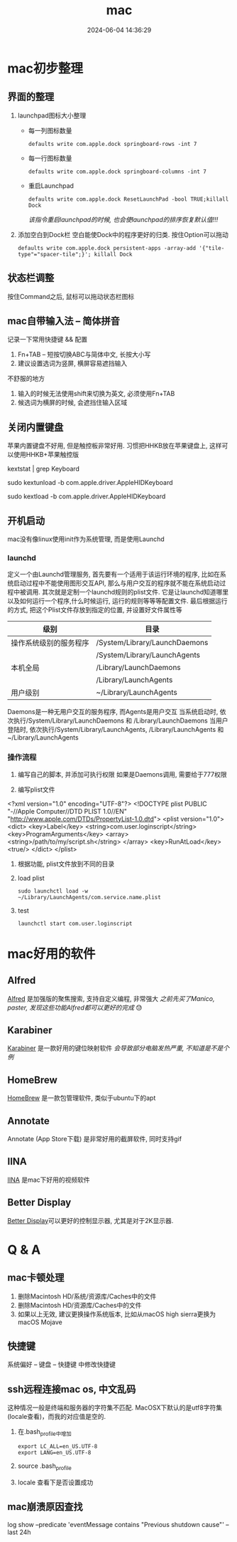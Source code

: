 #+title: mac
#+date: 2024-06-04 14:36:29
#+hugo_section: docs
#+hugo_bundle: os/mac
#+export_file_name: index
#+hugo_weight: 2
#+hugo_draft: false
#+hugo_auto_set_lastmod: t
#+hugo_custom_front_matter: :bookCollapseSection false

* mac初步整理
** 界面的整理
   1. launchpad图标大小整理
      - 每一列图标数量
         : defaults write com.apple.dock springboard-rows -int 7
      - 每一行图标数量
        : defaults write com.apple.dock springboard-columns -int 7
      - 重启Launchpad
        : defaults write com.apple.dock ResetLaunchPad -bool TRUE;killall Dock
        /该指令重启launchpad的时候, 也会使launchpad的排序恢复默认值!!!/
   2. 添加空白到Dock栏
      空白能使Dock中的程序更好的归类. 按住Option可以拖动
      : defaults write com.apple.dock persistent-apps -array-add '{"tile-type"="spacer-tile";}'; killall Dock
** 状态栏调整
   按住Command之后, 鼠标可以拖动状态栏图标
** mac自带输入法 -- 简体拼音
   记录一下常用快捷键 && 配置
   1. Fn+TAB -- 短按切换ABC与简体中文, 长按大小写
   2. 建议设置选词为竖屏, 横屏容易遮挡输入

   #+attr_shortcode: info
   #+begin_hint
   不舒服的地方
   1. 输入的时候无法使用shift来切换为英文, 必须使用Fn+TAB
   2. 候选词为横屏的时候, 会遮挡住输入区域
   #+end_hint

** 关闭内置键盘
   苹果内置键盘不好用, 但是触控板非常好用.
   习惯把HHKB放在苹果键盘上, 这样可以使用HHKB+苹果触控版

   #+BEGIN_EXAMPLE shell
   # For newer versions on MacOS / alternative solution:
   # List loaded kexts for keyboard
   kextstat | grep Keyboard
   # It's going to output something like:
   # 81    0 0xffffff7f833c5000 0xb000     0xb000     com.apple.driver.AppleHIDKeyboard (208) 96DDE905-9D31-38A9-96B7-FB28573587C8 <43 6 5 3>
   # com.apple.driver.AppleHIDKeyboard is loaded kext identifier.

   # If you want to plug-in Apple Magic Keyboard / some other Bluetooth keyboard, turn it off first. Then follow the instruction below.
   # To disable keyboard:
   sudo kextunload -b com.apple.driver.AppleHIDKeyboard
   # To enable it back:
   sudo kextload -b com.apple.driver.AppleHIDKeyboard
   #+END_EXAMPLE
** 开机启动
   mac没有像linux使用init作为系统管理, 而是使用Launchd
*** launchd
    定义一个由Launchd管理服务,
    首先要有一个适用于该运行环境的程序, 比如在系统启动过程中不能使用图形交互API, 那么与用户交互的程序就不能在系统启动过程中被调用.
    其次就是定制一个launchd规则的plist文件. 它是让launchd知道哪里以及如何运行一个程序,什么时候运行, 运行的规则等等等配置文件. 最后根据运行的方式, 把这个Plist文件存放到指定的位置, 并设置好文件属性等

    | 级别                   | 目录                          |
    |------------------------+-------------------------------|
    | 操作系统级别的服务程序 | /System/Library/LaunchDaemons |
    |                        | /System/Library/LaunchAgents  |
    |------------------------+-------------------------------|
    | 本机全局               | /Library/LaunchDaemons        |
    |                        | /Library/LaunchAgents         |
    |------------------------+-------------------------------|
    | 用户级别               | ~/Library/LaunchAgents        |
    |------------------------+-------------------------------|
    Daemons是一种无用户交互的服务程序, 而Agents是用户交互
    当系统启动时, 依次执行/System/Library/LaunchDaemons 和 /Library/LaunchDaemons
    当用户登陆时, 依次执行/System/Library/LaunchAgents, /Library/LaunchAgents 和 ~/Library/LaunchAgents
*** 操作流程
    1. 编写自己的脚本, 并添加可执行权限
       如果是Daemons调用, 需要给于777权限
    2. 编写plist文件
       #+BEGIN_EXAMPLE xml
<?xml version="1.0" encoding="UTF-8"?>
<!DOCTYPE plist PUBLIC "-//Apple Computer//DTD PLIST 1.0//EN" "http://www.apple.com/DTDs/PropertyList-1.0.dtd">
<plist version="1.0">
    <dict>
        <key>Label</key>
        <string>com.user.loginscript</string>
        <key>ProgramArguments</key>
        <array>
            <string>/path/to/my/script.sh</string>
        </array>
        <key>RunAtLoad</key>
        <true/>
    </dict>
</plist>
       #+END_EXAMPLE
    3. 根据功能, plist文件放到不同的目录
    4. load plist
       : sudo launchctl load -w ~/Library/LaunchAgents/com.service.name.plist
    5. test
       : launchctl start com.user.loginscript
* mac好用的软件
** Alfred
   [[https://www.alfredapp.com][Alfred]] 是加强版的聚焦搜索, 支持自定义编程, 非常强大
   /之前先买了Manico, paster, 发现这些功能Alfred都可以更好的完成/ 😓

** Karabiner
   [[https://pqrs.org/index.html][Karabiner]] 是一款好用的键位映射软件
   /会导致部分电脑发热严重, 不知道是不是个例/
** HomeBrew
   [[https://brew.sh/index_zh-cn][HomeBrew]] 是一款包管理软件, 类似于ubuntu下的apt
** Annotate
   Annotate (App Store下载) 是非常好用的截屏软件, 同时支持gif
** IINA
   [[https://www.iina.io][IINA]] 是mac下好用的视频软件
** Better Display
   [[https://github.com/waydabber/BetterDisplay][Better Display]]可以更好的控制显示器, 尤其是对于2K显示器.

* Q & A
** mac卡顿处理
   1. 删除Macintosh HD/系统/资源库/Caches中的文件
   2. 删除Macintosh HD/资源库/Caches中的文件
   3. 如果以上无效, 建议更换操作系统版本, 比如从macOS high sierra更换为macOS Mojave
** 快捷键
   系统偏好 -- 键盘 -- 快捷键 中修改快捷键
** ssh远程连接mac os, 中文乱码
   这种情况一般是终端和服务器的字符集不匹配.
   MacOSX下默认的是utf8字符集(locale查看)，而我的对应值是空的.

   1. 在.bash_profile中增加
      #+BEGIN_EXAMPLE
      export LC_ALL=en_US.UTF-8
      export LANG=en_US.UTF-8
      #+END_EXAMPLE
   2. source .bash_profile
   3. locale 查看下是否设置成功
** mac崩溃原因查找
   #+BEGIN_EXAMPLE shell
   # 打印mac 24小时崩溃的原因
   # 常见原因
   # 5 -- 正常关机
   # 3 -- 硬件关机 (holding the power button)
   log show --predicate 'eventMessage contains "Previous shutdown cause"' --last 24h
   #+END_EXAMPLE
